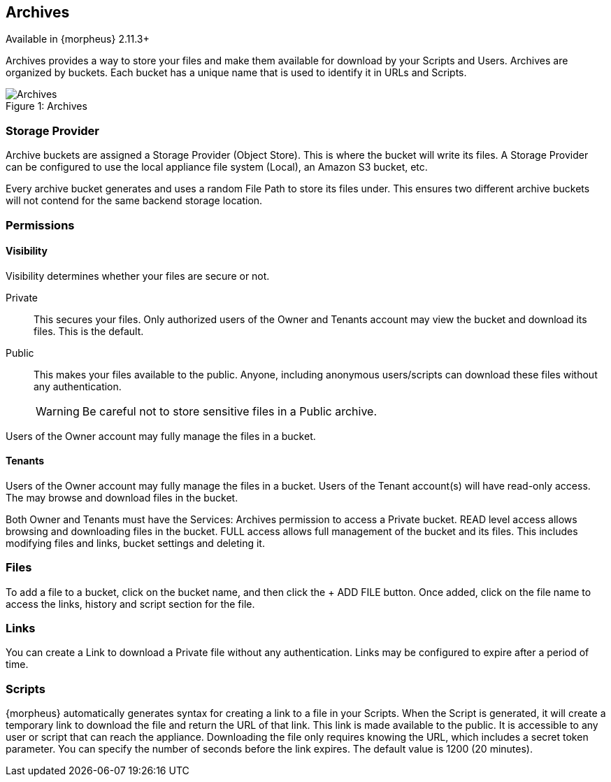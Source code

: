 [[archives]]

== Archives

Available in {morpheus} 2.11.3+

Archives provides a way to store your files and make them available for download by your Scripts and Users. Archives are organized by buckets. Each bucket has a unique name that is used to identify it in URLs and Scripts.

image::services/archives.gif[caption="Figure 1: ", title="Archives", alt="Archives"]

=== Storage Provider

Archive buckets are assigned a Storage Provider (Object Store). This is where the bucket will write its files. A Storage Provider can be configured to use the local appliance file system (Local), an Amazon S3 bucket, etc.

Every archive bucket generates and uses a random File Path to store its files under. This ensures two different archive buckets will not contend for the same backend storage location.

=== Permissions

==== Visibility

Visibility determines whether your files are secure or not.

Private:: This secures your files. Only authorized users of the Owner and Tenants account may view the bucket and download its files. This is the default.
Public:: This makes your files available to the public. Anyone, including anonymous users/scripts can download these files without any authentication.
WARNING: Be careful not to store sensitive files in a Public archive.

Users of the Owner account may fully manage the files in a bucket.

==== Tenants

Users of the Owner account may fully manage the files in a bucket. Users of the Tenant account(s) will have read-only access. The may browse and download files in the bucket.

Both Owner and Tenants must have the Services: Archives permission to access a Private bucket. READ level access allows browsing and downloading files in the bucket.
FULL access allows full management of the bucket and its files. This includes modifying files and links, bucket settings and deleting it.

=== Files

To add a file to a bucket, click on the bucket name, and then click the + ADD FILE button. Once added, click on the file name to access the links, history and script section for the file.

=== Links

You can create a Link to download a Private file without any authentication. Links may be configured to expire after a period of time.

=== Scripts

{morpheus} automatically generates syntax for creating a link to a file in your Scripts. When the Script is generated, it will create a temporary link to download the file and return the URL of that link. This link is made available to the public. It is accessible to any user or script that can reach the appliance. Downloading the file only requires knowing the URL, which includes a secret token parameter. You can specify the number of seconds before the link expires. The default value is 1200 (20 minutes).
